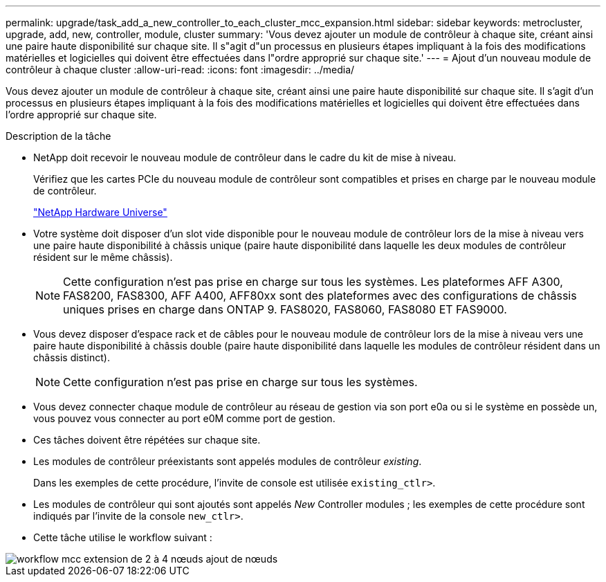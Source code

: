 ---
permalink: upgrade/task_add_a_new_controller_to_each_cluster_mcc_expansion.html 
sidebar: sidebar 
keywords: metrocluster, upgrade, add, new, controller, module, cluster 
summary: 'Vous devez ajouter un module de contrôleur à chaque site, créant ainsi une paire haute disponibilité sur chaque site. Il s"agit d"un processus en plusieurs étapes impliquant à la fois des modifications matérielles et logicielles qui doivent être effectuées dans l"ordre approprié sur chaque site.' 
---
= Ajout d'un nouveau module de contrôleur à chaque cluster
:allow-uri-read: 
:icons: font
:imagesdir: ../media/


[role="lead"]
Vous devez ajouter un module de contrôleur à chaque site, créant ainsi une paire haute disponibilité sur chaque site. Il s'agit d'un processus en plusieurs étapes impliquant à la fois des modifications matérielles et logicielles qui doivent être effectuées dans l'ordre approprié sur chaque site.

.Description de la tâche
* NetApp doit recevoir le nouveau module de contrôleur dans le cadre du kit de mise à niveau.
+
Vérifiez que les cartes PCIe du nouveau module de contrôleur sont compatibles et prises en charge par le nouveau module de contrôleur.

+
https://hwu.netapp.com["NetApp Hardware Universe"]

* Votre système doit disposer d'un slot vide disponible pour le nouveau module de contrôleur lors de la mise à niveau vers une paire haute disponibilité à châssis unique (paire haute disponibilité dans laquelle les deux modules de contrôleur résident sur le même châssis).
+

NOTE: Cette configuration n'est pas prise en charge sur tous les systèmes. Les plateformes AFF A300, FAS8200, FAS8300, AFF A400, AFF80xx sont des plateformes avec des configurations de châssis uniques prises en charge dans ONTAP 9. FAS8020, FAS8060, FAS8080 ET FAS9000.

* Vous devez disposer d'espace rack et de câbles pour le nouveau module de contrôleur lors de la mise à niveau vers une paire haute disponibilité à châssis double (paire haute disponibilité dans laquelle les modules de contrôleur résident dans un châssis distinct).
+

NOTE: Cette configuration n'est pas prise en charge sur tous les systèmes.

* Vous devez connecter chaque module de contrôleur au réseau de gestion via son port e0a ou si le système en possède un, vous pouvez vous connecter au port e0M comme port de gestion.
* Ces tâches doivent être répétées sur chaque site.
* Les modules de contrôleur préexistants sont appelés modules de contrôleur _existing_.
+
Dans les exemples de cette procédure, l'invite de console est utilisée `existing_ctlr>`.

* Les modules de contrôleur qui sont ajoutés sont appelés _New_ Controller modules ; les exemples de cette procédure sont indiqués par l'invite de la console `new_ctlr>`.
* Cette tâche utilise le workflow suivant :


image::../media/workflow_mcc_2_to_4_node_expansion_adding_nodes.gif[workflow mcc extension de 2 à 4 nœuds ajout de nœuds]
